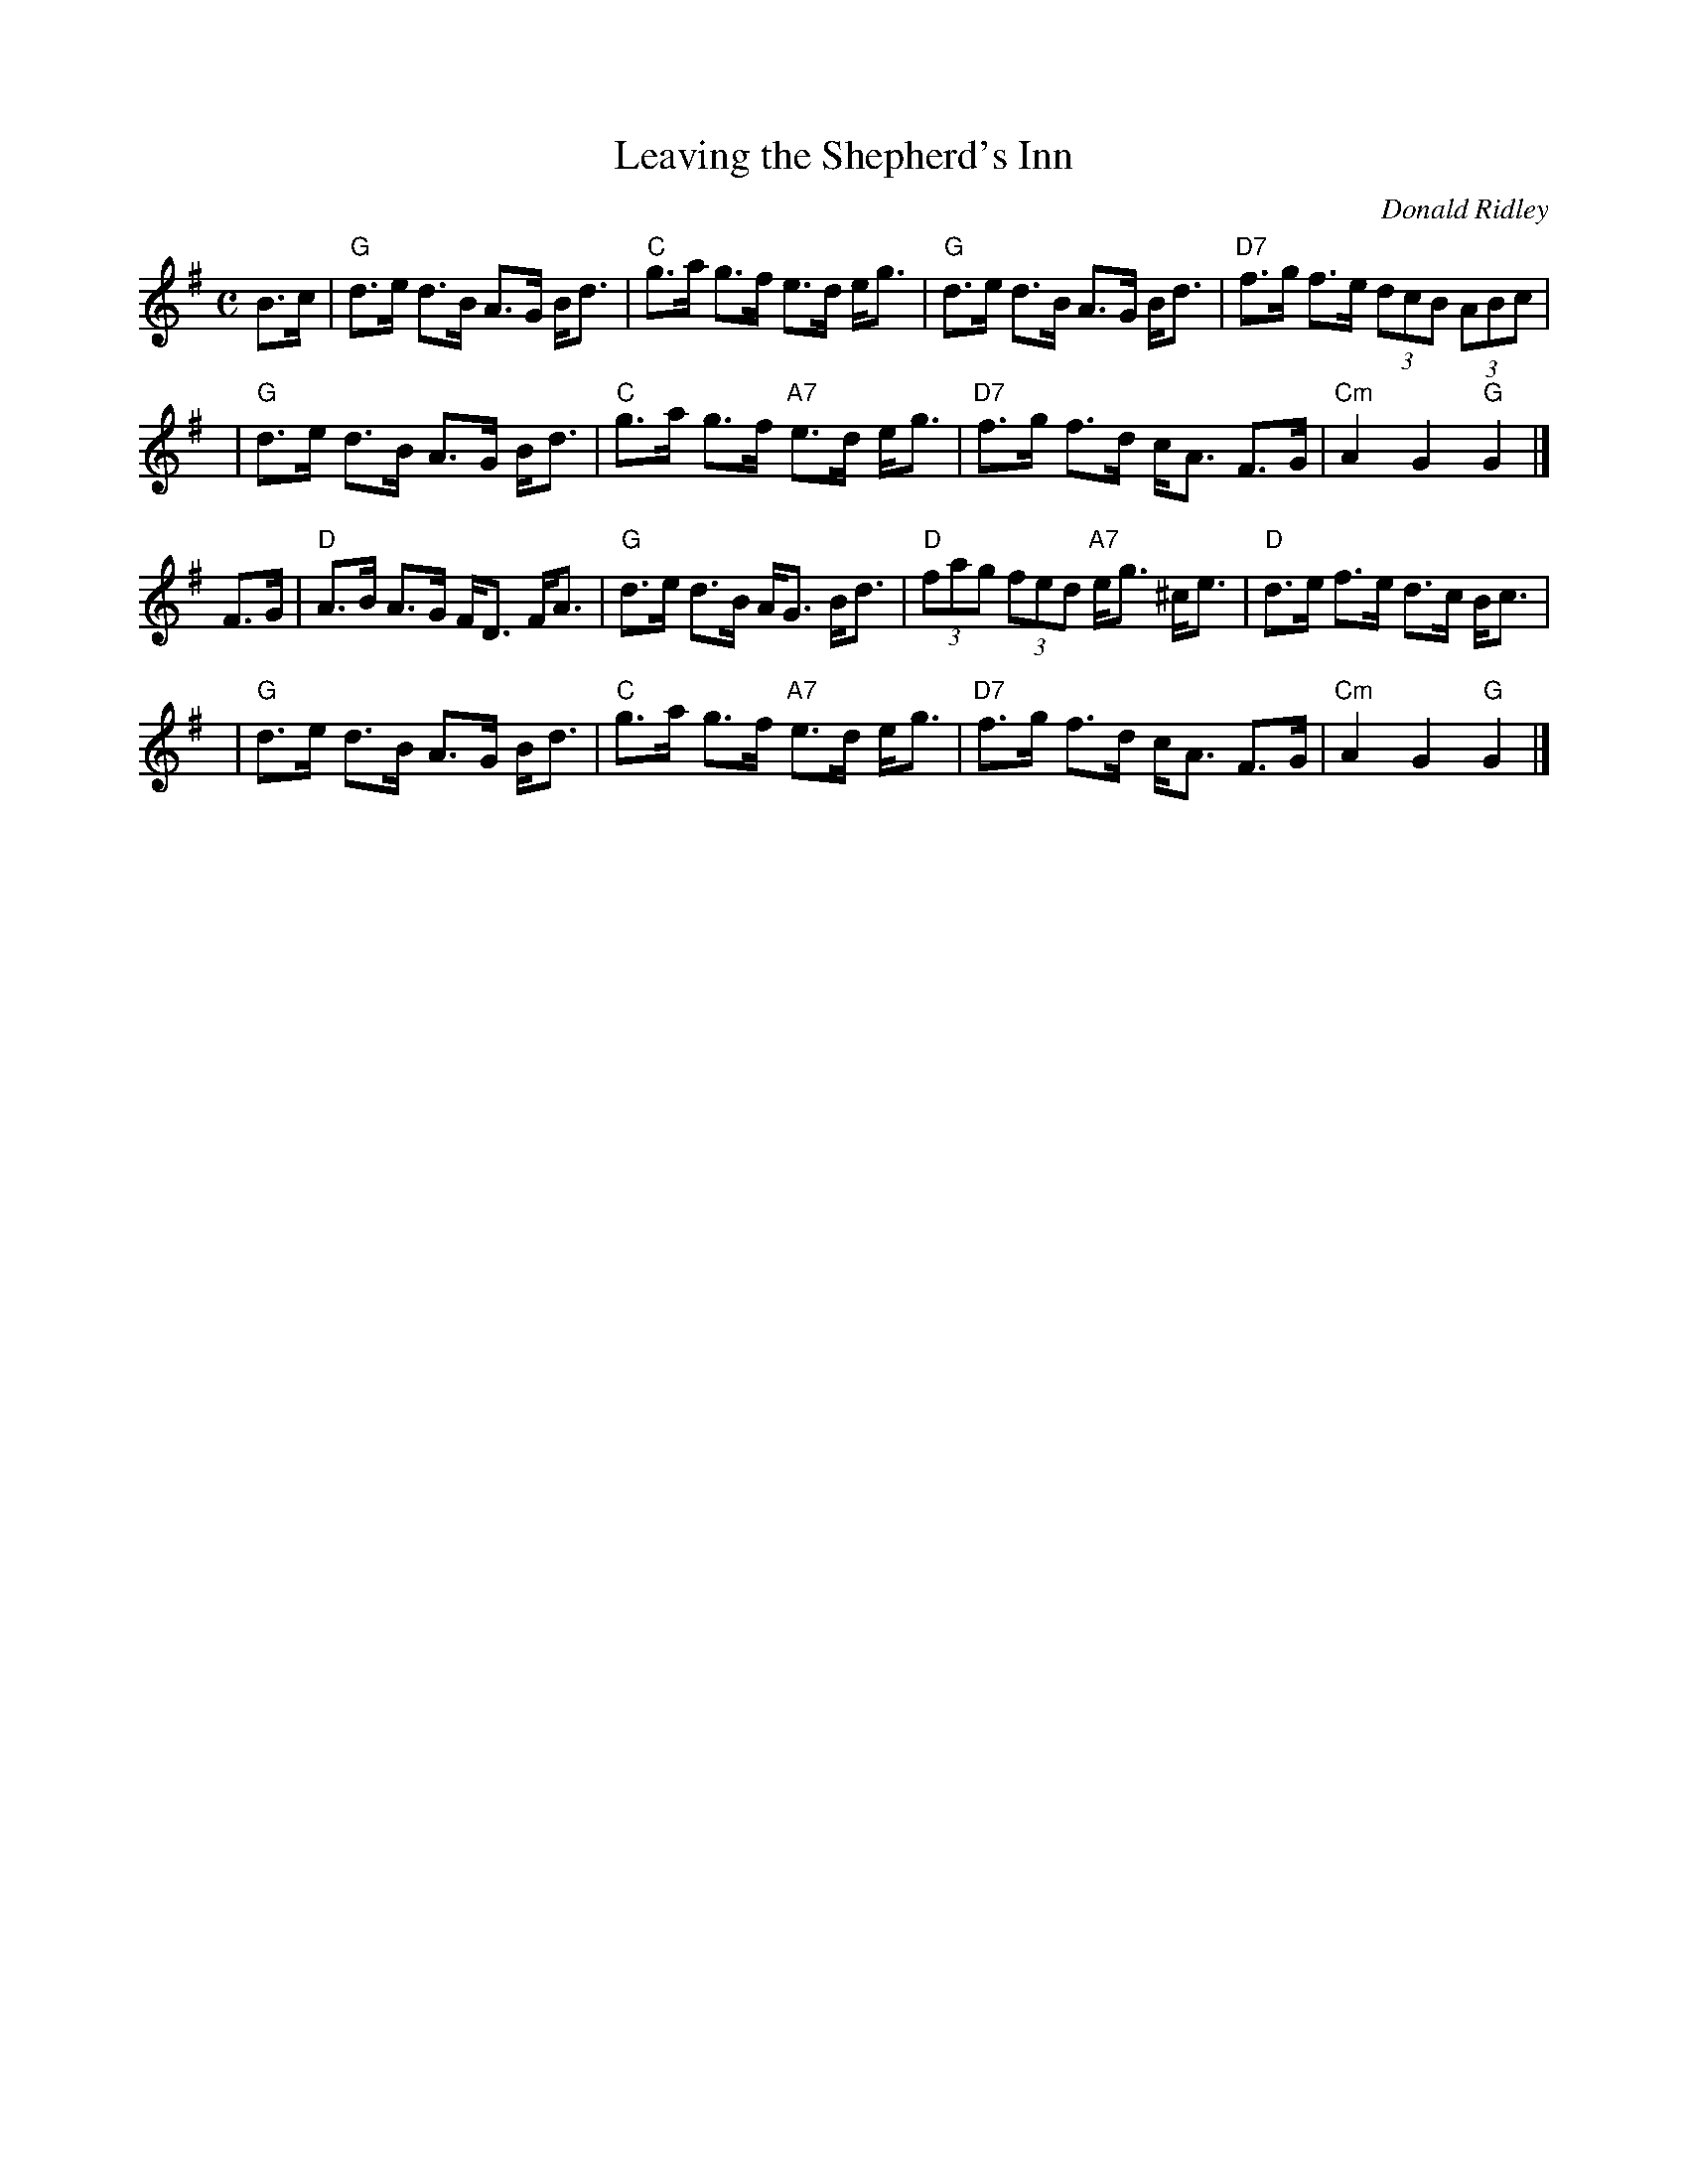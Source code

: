 X: 1
T: Leaving the Shepherd's Inn
C: Donald Ridley
R: strathspey
Z: 2009 John Chambers <jc:trillian.mit.edu>
S: PDF of unknown origin from George Meikle
M: C
L: 1/16
K: G
B3c \
| "G"d3e d3B A3G Bd3 | "C"g3a g3f e3d eg3 \
| "G"d3e d3B A3G Bd3 | "D7"f3g f3e (3d2c2B2 (3A2B2c2 |
y4 \
| "G"d3e d3B A3G Bd3 | "C"g3a g3f "A7"e3d eg3 \
| "D7"f3g f3d cA3 F3G | "Cm"A4 G4 "G"G4 |]
F3G \
| "D"A3B A3G FD3 FA3 | "G"d3e d3B AG3 Bd3 \
| "D"(3f2a2g2 (3f2e2d2 "A7"eg3 ^ce3 | "D"d3e f3e d3c Bc3 |
y4 \
| "G"d3e d3B A3G Bd3 | "C"g3a g3f "A7"e3d eg3 \
| "D7"f3g f3d cA3 F3G | "Cm"A4 G4 "G"G4 |]
